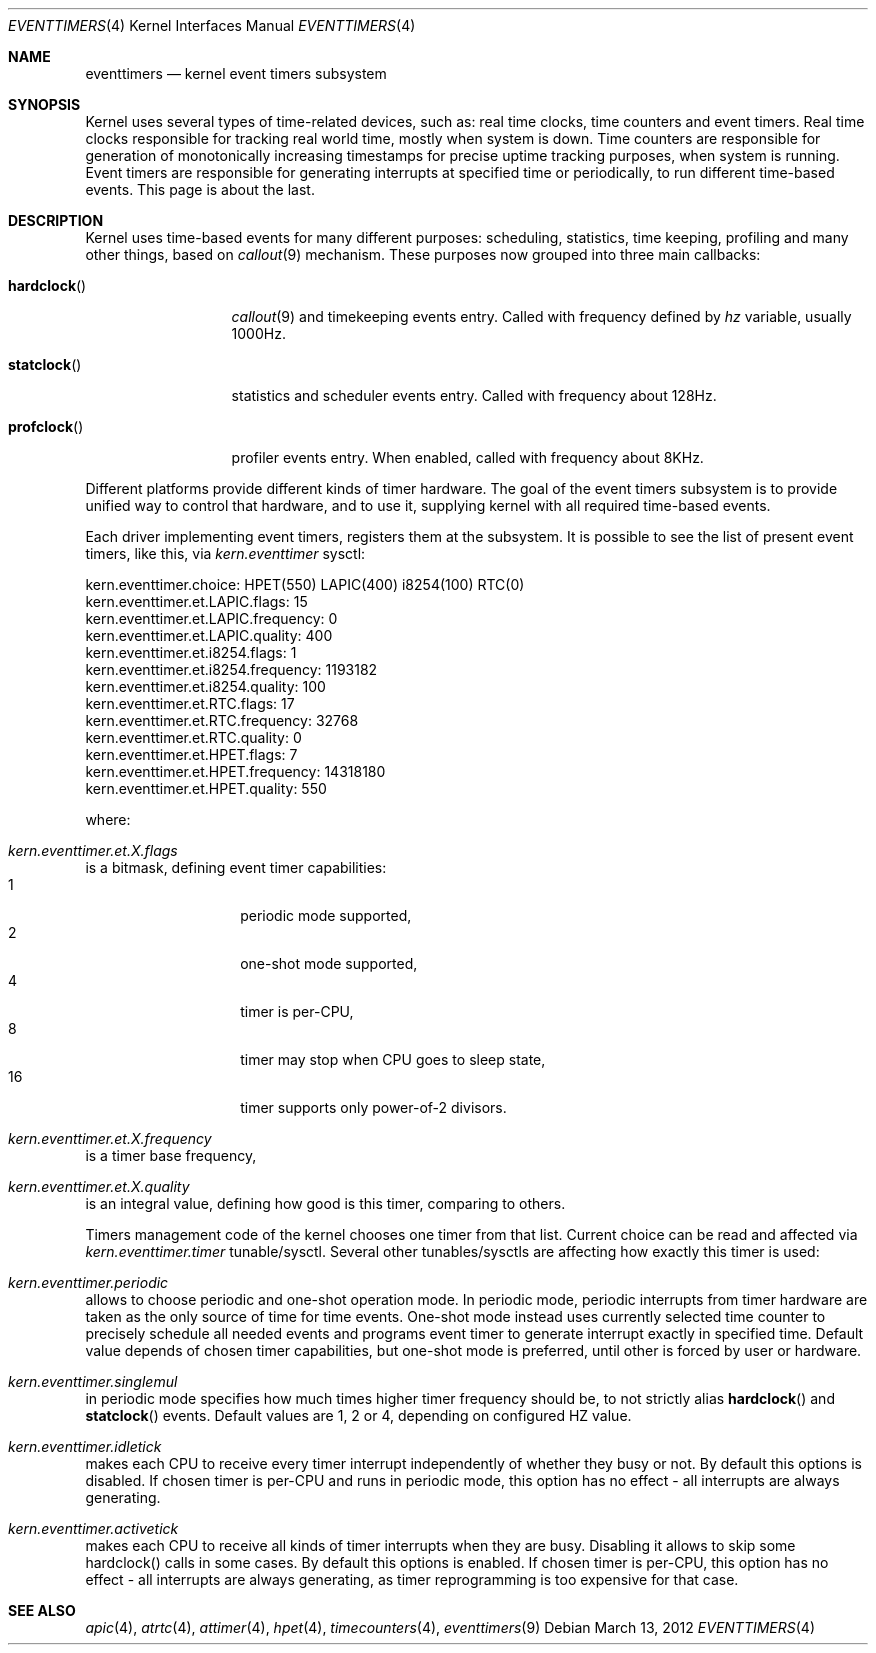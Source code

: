 .\" Copyright (c) 2010 Alexander Motin <mav@FreeBSD.org>
.\" All rights reserved.
.\"
.\" Redistribution and use in source and binary forms, with or without
.\" modification, are permitted provided that the following conditions
.\" are met:
.\" 1. Redistributions of source code must retain the above copyright
.\"    notice, this list of conditions and the following disclaimer.
.\" 2. Redistributions in binary form must reproduce the above copyright
.\"    notice, this list of conditions and the following disclaimer in the
.\"    documentation and/or other materials provided with the distribution.
.\"
.\" THIS SOFTWARE IS PROVIDED BY THE AUTHOR AND CONTRIBUTORS ``AS IS'' AND
.\" ANY EXPRESS OR IMPLIED WARRANTIES, INCLUDING, BUT NOT LIMITED TO, THE
.\" IMPLIED WARRANTIES OF MERCHANTABILITY AND FITNESS FOR A PARTICULAR PURPOSE
.\" ARE DISCLAIMED.  IN NO EVENT SHALL THE AUTHOR OR CONTRIBUTORS BE LIABLE
.\" FOR ANY DIRECT, INDIRECT, INCIDENTAL, SPECIAL, EXEMPLARY, OR CONSEQUENTIAL
.\" DAMAGES (INCLUDING, BUT NOT LIMITED TO, PROCUREMENT OF SUBSTITUTE GOODS
.\" OR SERVICES; LOSS OF USE, DATA, OR PROFITS; OR BUSINESS INTERRUPTION)
.\" HOWEVER CAUSED AND ON ANY THEORY OF LIABILITY, WHETHER IN CONTRACT, STRICT
.\" LIABILITY, OR TORT (INCLUDING NEGLIGENCE OR OTHERWISE) ARISING IN ANY WAY
.\" OUT OF THE USE OF THIS SOFTWARE, EVEN IF ADVISED OF THE POSSIBILITY OF
.\" SUCH DAMAGE.
.\"
.\" $FreeBSD: releng/9.2/share/man/man4/eventtimers.4 234167 2012-04-12 06:29:02Z mav $
.\"
.Dd March 13, 2012
.Dt EVENTTIMERS 4
.Os
.Sh NAME
.Nm eventtimers
.Nd kernel event timers subsystem
.Sh SYNOPSIS
Kernel uses several types of time-related devices, such as: real time clocks,
time counters and event timers.
Real time clocks responsible for tracking real world time, mostly when system
is down.
Time counters are responsible for generation of monotonically increasing
timestamps for precise uptime tracking purposes, when system is running.
Event timers are responsible for generating interrupts at specified time or
periodically, to run different time-based events.
This page is about the last.
.Sh DESCRIPTION
Kernel uses time-based events for many different purposes: scheduling,
statistics, time keeping, profiling and many other things, based on
.Xr callout 9
mechanism.
These purposes now grouped into three main callbacks:
.Bl -tag -width ".Fn hardclock"
.It Fn hardclock
.Xr callout 9
and timekeeping events entry.
Called with frequency defined by
.Va hz
variable,
usually 1000Hz.
.It Fn statclock
statistics and scheduler events entry.
Called with frequency about 128Hz.
.It Fn profclock
profiler events entry.
When enabled, called with frequency about 8KHz.
.El
.Pp
Different platforms provide different kinds of timer hardware.
The goal of the event timers subsystem is to provide unified way to control
that hardware, and to use it, supplying kernel with all required time-based
events.
.Pp
Each driver implementing event timers, registers them at the subsystem.
It is possible to see the list of present event timers, like this, via
.Va kern.eventtimer
sysctl:
.Bd -literal
kern.eventtimer.choice: HPET(550) LAPIC(400) i8254(100) RTC(0)
kern.eventtimer.et.LAPIC.flags: 15
kern.eventtimer.et.LAPIC.frequency: 0
kern.eventtimer.et.LAPIC.quality: 400
kern.eventtimer.et.i8254.flags: 1
kern.eventtimer.et.i8254.frequency: 1193182
kern.eventtimer.et.i8254.quality: 100
kern.eventtimer.et.RTC.flags: 17
kern.eventtimer.et.RTC.frequency: 32768
kern.eventtimer.et.RTC.quality: 0
kern.eventtimer.et.HPET.flags: 7
kern.eventtimer.et.HPET.frequency: 14318180
kern.eventtimer.et.HPET.quality: 550
.Ed
.Pp
where:
.Bl -inset
.It Va kern.eventtimer.et. Ns Ar X Ns Va .flags
is a
bitmask, defining event timer capabilities:
.Bl -tag -offset indent -width indent -compact
.It 1
periodic mode supported,
.It 2
one-shot mode supported,
.It 4
timer is per-CPU,
.It 8
timer may stop when CPU goes to sleep state,
.It 16
timer supports only power-of-2 divisors.
.El
.It Va kern.eventtimer.et. Ns Ar X Ns Va .frequency
is a
timer base frequency,
.It Va kern.eventtimer.et. Ns Ar X Ns Va .quality
is an
integral value, defining how good is this timer, comparing to others.
.El
.Pp
Timers management code of the kernel chooses one timer from that list.
Current choice can be read and affected via
.Va kern.eventtimer.timer
tunable/sysctl.
Several other tunables/sysctls are affecting how exactly this timer is used:
.Bl -inset
.It Va kern.eventtimer.periodic
allows to choose periodic and one-shot operation mode.
In periodic mode, periodic interrupts from timer hardware are taken as the
only source of time for time events.
One-shot mode instead uses currently selected time counter to precisely
schedule all needed events and programs event timer to generate interrupt
exactly in specified time.
Default value depends of chosen timer capabilities, but one-shot mode is
preferred, until other is forced by user or hardware.
.It Va kern.eventtimer.singlemul
in periodic mode specifies how much times higher timer frequency should be,
to not strictly alias
.Fn hardclock
and
.Fn statclock
events.
Default values are
1, 2 or 4, depending on configured HZ value.
.It Va kern.eventtimer.idletick
makes each CPU to receive every timer interrupt independently of whether they
busy or not.
By default this options is disabled.
If chosen timer is per-CPU
and runs in periodic mode, this option has no effect - all interrupts are
always generating.
.It Va kern.eventtimer.activetick
makes each CPU to receive all kinds of timer interrupts when they are busy.
Disabling it allows to skip some hardclock() calls in some cases.
By default this options is enabled.
If chosen timer is per-CPU, this option has no effect - all interrupts are
always generating, as timer reprogramming is too expensive for that case.
.El
.Sh SEE ALSO
.Xr apic 4 ,
.Xr atrtc 4 ,
.Xr attimer 4 ,
.Xr hpet 4 ,
.Xr timecounters 4 ,
.Xr eventtimers 9
